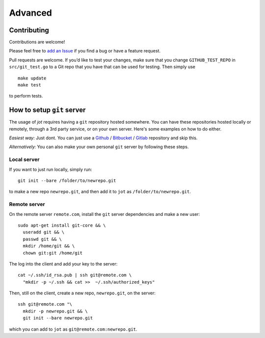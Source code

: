 Advanced
=========

Contributing
-----------------

Contributions are welcome!

Please feel free to `add an Issue`_ if you find a bug or have a feature
request.

Pull requests are welcome. If you’d like to test your changes, make sure
that you change ``GITHUB_TEST_REPO`` in ``src/git_test.go`` to a Git
repo that you have that can be used for testing. Then simply use

::

    make update
    make test

to perform tests.

.. _add an Issue: https://github.com/schollz/jot/issues/new

How to setup ``git`` server
----------------------------



The usage of *jot* requires having a ``git`` repository hosted somewhere. You can have these repositories hosted locally or remotely, through a 3rd party service, or on your own server. Here's some examples on how to do either.

*Easiest way:* Just dont. You can just use a `Github`_ / `Bitbucket`_ / `Gitlab`_
repository and skip this.

*Alternatively:* You can also make your own personal ``git`` server by
following these steps.

Local server
~~~~~~~~~~~~~~~~~~

If you want to just run locally, simply run:

::

    git init --bare /folder/to/newrepo.git

to make a new repo ``newrepo.git``, and then add it to ``jot`` as
``/folder/to/newrepo.git``.


Remote server
~~~~~~~~~~~~~~~~~~

On the remote server ``remote.com``, install the ``git`` server
dependencies and make a new user:

::

    sudo apt-get install git-core && \
      useradd git && \
      passwd git && \
      mkdir /home/git && \
      chown git:git /home/git

The log into the client and add your key to the server:

::

    cat ~/.ssh/id_rsa.pub | ssh git@remote.com \
      "mkdir -p ~/.ssh && cat >>  ~/.ssh/authorized_keys"

Then, still on the client, create a new repo, ``newrepo.git``, on the
server:

::

    ssh git@remote.com "\
      mkdir -p newrepo.git && \
      git init --bare newrepo.git

which you can add to ``jot`` as ``git@remote.com:newrepo.git``.

.. _Github: https://github.com/
.. _Bitbucket: https://bitbucket.org/
.. _Gitlab: https://gitlab.com/users/sign_in
.. _micro: https://github.com/zyedidia/micro
.. _vim: http://www.vim.org/download.php
.. _nano: https://www.nano-editor.org/
.. _emacs: https://www.gnu.org/software/emacs/
